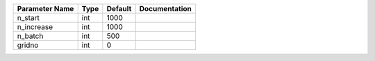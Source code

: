 +----------------+------+---------+---------------+
| Parameter Name | Type | Default | Documentation |
+================+======+=========+===============+
| n_start        | int  | 1000    |               |
+----------------+------+---------+---------------+
| n_increase     | int  | 1000    |               |
+----------------+------+---------+---------------+
| n_batch        | int  | 500     |               |
+----------------+------+---------+---------------+
| gridno         | int  | 0       |               |
+----------------+------+---------+---------------+
